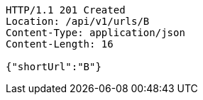 [source,http,options="nowrap"]
----
HTTP/1.1 201 Created
Location: /api/v1/urls/B
Content-Type: application/json
Content-Length: 16

{"shortUrl":"B"}
----